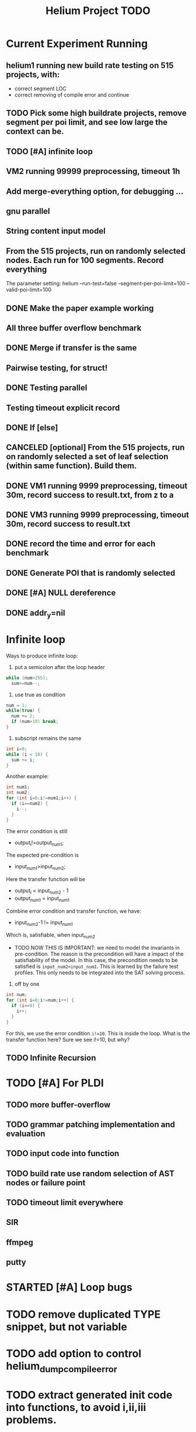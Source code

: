 #+TITLE: Helium Project TODO


* Current Experiment Running
** helium1 running new build rate testing on 515 projects, with:
- correct segment LOC
- correct removing of compile error and continue
** TODO Pick some high buildrate projects, remove segment per poi limit, and see low large the context can be.
** TODO [#A] infinite loop
** VM2 running 99999 preprocessing, timeout 1h
** Add merge-everything option, for debugging ...
** gnu parallel
** String content input model
** From the 515 projects, run on randomly selected nodes. Each run for 100 segments. Record everything
The parameter setting:
helium
--run-test=false
--segment-per-poi-limit=100
--valid-poi-limit=100
** DONE Make the paper example working
   CLOSED: [2016-11-13 Sun 01:38]
** All three buffer overflow benchmark
** DONE Merge if transfer is the same
   CLOSED: [2016-11-13 Sun 10:34]
** Pairwise testing, for struct!
** DONE Testing parallel
   CLOSED: [2016-11-13 Sun 01:37]
** Testing timeout explicit record
** DONE If [else]
   CLOSED: [2016-11-12 Sat 16:30]
** CANCELED [optional] From the 515 projects, run on randomly selected a set of *leaf* selection (within same function). Build them.
   CLOSED: [2016-11-10 Thu 12:44]
** DONE VM1 running 9999 preprocessing, timeout 30m, record success to result.txt, from z to a
   CLOSED: [2016-11-09 Wed 23:36]
** DONE VM3 running 9999 preprocessing, timeout 30m, record success to result.txt
   CLOSED: [2016-11-09 Wed 23:36]
** DONE record the time and error for each benchmark
   CLOSED: [2016-11-09 Wed 23:36]
** DONE Generate POI that is randomly selected
   CLOSED: [2016-11-10 Thu 00:23]
** DONE [#A] NULL dereference
   CLOSED: [2016-11-12 Sat 15:50]
** DONE addr_y=nil
   CLOSED: [2016-11-12 Sat 15:49]


* Infinite loop

Ways to produce infinite loop:
1. put a semicolon after the loop header

#+BEGIN_SRC C
while (num>255);
  sum+=num--;
#+END_SRC

2. use true as condition
#+BEGIN_SRC C
num = 1;
while(true) {
  num += 2;
  if (num>10) break;
}
#+END_SRC

3. subscript remains the same

#+BEGIN_SRC C
int i=0;
while (i < 10) {
  sum += i;
}
#+END_SRC

Another example:

#+BEGIN_SRC C
  int num1;
  int num2;
  for (int i=0;i!=num1;i++) {
    if (i==num2) {
      i--;
    }
  }
#+END_SRC
The error condition is still
- output_i!=output_num1;
The expected pre-condition is
- input_num1>input_num2;
Here the transfer function will be
- output_i = input_num2 - 1
- output_num1 = input_num1
Combine error condition and transfer function, we have:
- input_num2-1 != input_num1
Which is, satisfiable, when input_num2
- TODO NOW THIS IS IMPORTANT: we need to model the invariants in
  pre-condition. The reason is the precondition will have a impact of
  the satisfiability of the model. In this case, the precondition
  needs to be satisfied is =input_num2<input_num1=. This is learned by
  the failure test profiles. This only needs to be integrated into the
  SAT solving process.

4. off by one
#+BEGIN_SRC C
  int num;
  for (int i=0;i!=num;i++) {
    if (i==9) {
      i++;
    }
  }
#+END_SRC

For this, we use the error condition =i!=10=.
This is inside the loop.
What is the transfer function here?
Sure we see i!=10, but why?

** TODO Infinite Recursion





* TODO [#A] For PLDI
** TODO more buffer-overflow
** TODO grammar patching implementation and evaluation
** TODO input code into function
** TODO build rate use random selection of AST nodes or failure point
** TODO timeout limit everywhere
** SIR
** ffmpeg
** putty
* STARTED [#A] Loop bugs
  SCHEDULED: <2016-10-20 Thu>
* TODO remove duplicated TYPE snippet, but not variable

* TODO add option to control helium_dump_compile_error

* TODO extract generated init code into functions, to avoid i,ii,iii problems.
* TODO The heap size recorder
  can only work for the variables that I generate input code for.
  - it does not take into account other variables, which might be used
    as output variable
  - It does not count for the advancing of pointers. For example, the
    pointer might be advanced one, then the new pointer address is no
    longer been recorded in the heap recorder. Maybe we should try to
    keep a status variable for each variable, and update it through
    the generated code, just like what Daikon did.
* TODO confidence of inferred information
  in terms of the paper writing, we might use a confidence for the
  inference (transfer function), to remove those that have few test
  values, or those always with the same value (few distinct
  values). Daikon used a probabilistic theory to reject NULL hypothesis.
* TODO compare static
  In paper writing, don't forget to conduct a detailed comparison to
  static inferencing.
* TODO Run tests in parrel
  SCHEDULED: <2016-10-23 Sun>
* TODO transfer function with successfully runs
* TODO failure condition generation
* TODO sample program for other type of bugs
* TODO all type input generation, e.g. struct
  SCHEDULED: <2016-10-19 Wed>
* TODO Helium use fs::path instead of string for all
  SCHEDULED: <2016-10-20 Thu>
* TODO Helium utils thread exec refactoring
* DONE Make the server working
  CLOSED: [2016-11-08 Tue 20:20] SCHEDULED: <2016-10-22 Sat>
* DONE the new 4 benchmarks, trigger all of them
  CLOSED: [2016-11-08 Tue 20:21]
* DONE Oracle for buffer overflow really working
  CLOSED: [2016-10-25 Tue 23:43] SCHEDULED: <2016-10-20 Thu>
* DONE Add small examples to test each components
  CLOSED: [2016-10-25 Tue 17:05] SCHEDULED: <2016-10-22 Sat>
* DONE oracle
  CLOSED: [2016-10-25 Tue 17:05] SCHEDULED: <2016-10-23 Sun>
* DONE snippet script refactor
  CLOSED: [2016-10-25 Tue 16:08] SCHEDULED: <2016-10-22 Sat>
* DONE better documentation support
  CLOSED: [2016-10-23 Sun 13:19] SCHEDULED: <2016-10-22 Sat>
* DONE More benchmarks
  CLOSED: [2016-11-08 Tue 20:20]
* DONE Z3
  CLOSED: [2016-10-26 Wed 11:25] SCHEDULED: <2016-10-20 Thu>
* DONE assuming not execute
  CLOSED: [2016-10-25 Tue 23:42]
* DONE predefined invariant integration
  CLOSED: [2016-10-25 Tue 17:05] SCHEDULED: <2016-10-20 Thu>
* DONE bug studies
  CLOSED: [2016-10-22 Sat 14:39]
* DONE More concrete details for the risks
  CLOSED: [2016-10-22 Sat 14:39] SCHEDULED: <2016-10-22 Sat>
* DONE AST generate code: not only selected
  CLOSED: [2016-10-22 Sat 14:35]
* DONE Input Output Data format unify
  CLOSED: [2016-10-22 Sat 14:30]
* DONE transfer function no constant
* DONE transfer function infer only when data is more than a limit
* DONE switch case control flow graph
  SCHEDULED: <2016-10-13 Thu>
* DONE switch code selection and test coverage, test Helium getopt code
  SCHEDULED: <2016-10-15 Sat>

